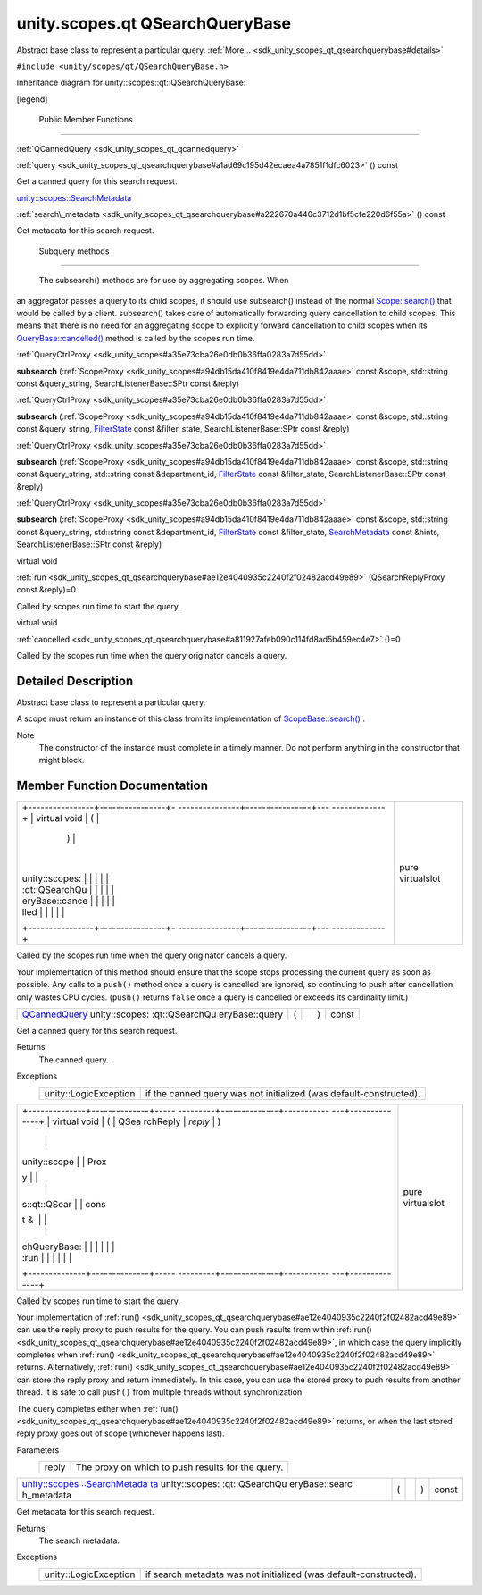 .. _sdk_unity_scopes_qt_qsearchquerybase:
unity.scopes.qt QSearchQueryBase
================================

Abstract base class to represent a particular query.
:ref:`More... <sdk_unity_scopes_qt_qsearchquerybase#details>`

``#include <unity/scopes/qt/QSearchQueryBase.h>``

Inheritance diagram for unity::scopes::qt::QSearchQueryBase:

|Inheritance graph|

[legend]

        Public Member Functions
-------------------------------

:ref:`QCannedQuery <sdk_unity_scopes_qt_qcannedquery>` 

:ref:`query <sdk_unity_scopes_qt_qsearchquerybase#a1ad69c195d42ecaea4a7851f1dfc6023>`
() const

 

| Get a canned query for this search request.

 

`unity::scopes::SearchMetadata </sdk/scopes/cpp/unity.scopes.SearchMetadata/>`_  

:ref:`search\_metadata <sdk_unity_scopes_qt_qsearchquerybase#a222670a440c3712d1bf5cfe220d6f55a>`
() const

 

| Get metadata for this search request.

 

        Subquery methods
------------------------

       \ The subsearch() methods are for use by aggregating scopes. When
an aggregator passes a query to its child scopes, it should use
subsearch() instead of the normal
`Scope::search() </sdk/scopes/cpp/unity.scopes.Scope/#a09976690ca801ecada50687df6046a29>`_ 
that would be called by a client. subsearch() takes care of
automatically forwarding query cancellation to child scopes. This means
that there is no need for an aggregating scope to explicitly forward
cancellation to child scopes when its
`QueryBase::cancelled() </sdk/scopes/cpp/unity.scopes.QueryBase/#a596b19dbfd6efe96b834be75a9b64c68>`_ 
method is called by the scopes run time.

:ref:`QueryCtrlProxy <sdk_unity_scopes#a35e73cba26e0db0b36ffa0283a7d55dd>` 

**subsearch**
(:ref:`ScopeProxy <sdk_unity_scopes#a94db15da410f8419e4da711db842aaae>`
const &scope, std::string const &query\_string, SearchListenerBase::SPtr
const &reply)

 

:ref:`QueryCtrlProxy <sdk_unity_scopes#a35e73cba26e0db0b36ffa0283a7d55dd>` 

**subsearch**
(:ref:`ScopeProxy <sdk_unity_scopes#a94db15da410f8419e4da711db842aaae>`
const &scope, std::string const &query\_string,
`FilterState </sdk/scopes/cpp/unity.scopes.FilterState/>`_  const
&filter\_state, SearchListenerBase::SPtr const &reply)

 

:ref:`QueryCtrlProxy <sdk_unity_scopes#a35e73cba26e0db0b36ffa0283a7d55dd>` 

**subsearch**
(:ref:`ScopeProxy <sdk_unity_scopes#a94db15da410f8419e4da711db842aaae>`
const &scope, std::string const &query\_string, std::string const
&department\_id,
`FilterState </sdk/scopes/cpp/unity.scopes.FilterState/>`_  const
&filter\_state, SearchListenerBase::SPtr const &reply)

 

:ref:`QueryCtrlProxy <sdk_unity_scopes#a35e73cba26e0db0b36ffa0283a7d55dd>` 

**subsearch**
(:ref:`ScopeProxy <sdk_unity_scopes#a94db15da410f8419e4da711db842aaae>`
const &scope, std::string const &query\_string, std::string const
&department\_id,
`FilterState </sdk/scopes/cpp/unity.scopes.FilterState/>`_  const
&filter\_state,
`SearchMetadata </sdk/scopes/cpp/unity.scopes.SearchMetadata/>`_  const
&hints, SearchListenerBase::SPtr const &reply)

 

virtual void 

:ref:`run <sdk_unity_scopes_qt_qsearchquerybase#ae12e4040935c2240f2f02482acd49e89>`
(QSearchReplyProxy const &reply)=0

 

| Called by scopes run time to start the query.

 

virtual void 

:ref:`cancelled <sdk_unity_scopes_qt_qsearchquerybase#a811927afeb090c114fd8ad5b459ec4e7>`
()=0

 

| Called by the scopes run time when the query originator cancels a
  query.

 

Detailed Description
--------------------

Abstract base class to represent a particular query.

A scope must return an instance of this class from its implementation of
`ScopeBase::search() </sdk/scopes/cpp/unity.scopes.ScopeBase/#a0e4969ff26dc1d396d74c56d896fd564>`_ .

Note
    The constructor of the instance must complete in a timely manner. Do
    not perform anything in the constructor that might block.

Member Function Documentation
-----------------------------

+--------------------------------------+--------------------------------------+
| +----------------+----------------+- | pure virtualslot                     |
| ---------------+----------------+--- |                                      |
| -------------+                       |                                      |
| | virtual void   | (              |  |                                      |
|                | )              |    |                                      |
|              |                       |                                      |
| | unity::scopes: |                |  |                                      |
|                |                |    |                                      |
|              |                       |                                      |
| | :qt::QSearchQu |                |  |                                      |
|                |                |    |                                      |
|              |                       |                                      |
| | eryBase::cance |                |  |                                      |
|                |                |    |                                      |
|              |                       |                                      |
| | lled           |                |  |                                      |
|                |                |    |                                      |
|              |                       |                                      |
| +----------------+----------------+- |                                      |
| ---------------+----------------+--- |                                      |
| -------------+                       |                                      |
+--------------------------------------+--------------------------------------+

Called by the scopes run time when the query originator cancels a query.

Your implementation of this method should ensure that the scope stops
processing the current query as soon as possible. Any calls to a
``push()`` method once a query is cancelled are ignored, so continuing
to push after cancellation only wastes CPU cycles. (``push()`` returns
``false`` once a query is cancelled or exceeds its cardinality limit.)

+----------------+----------------+----------------+----------------+----------------+
| `QCannedQuery  | (              |                | )              | const          |
| <sdk_unity_sco |                |                |                |                |
| pes_qt_qcanned |                |                |                |                |
| query>`_       |                |                |                |                |
| unity::scopes: |                |                |                |                |
| :qt::QSearchQu |                |                |                |                |
| eryBase::query |                |                |                |                |
+----------------+----------------+----------------+----------------+----------------+

Get a canned query for this search request.

Returns
    The canned query.

Exceptions
    +-------------------------+----------------------------------------------------------------------+
    | unity::LogicException   | if the canned query was not initialized (was default-constructed).   |
    +-------------------------+----------------------------------------------------------------------+

+--------------------------------------+--------------------------------------+
| +--------------+--------------+----- | pure virtualslot                     |
| ---------+--------------+----------- |                                      |
| ---+--------------+                  |                                      |
| | virtual void | (            | QSea |                                      |
| rchReply | *reply*      | )          |                                      |
|    |              |                  |                                      |
| | unity::scope |              | Prox |                                      |
| y        |              |            |                                      |
|    |              |                  |                                      |
| | s::qt::QSear |              | cons |                                      |
| t &      |              |            |                                      |
|    |              |                  |                                      |
| | chQueryBase: |              |      |                                      |
|          |              |            |                                      |
|    |              |                  |                                      |
| | :run         |              |      |                                      |
|          |              |            |                                      |
|    |              |                  |                                      |
| +--------------+--------------+----- |                                      |
| ---------+--------------+----------- |                                      |
| ---+--------------+                  |                                      |
+--------------------------------------+--------------------------------------+

Called by scopes run time to start the query.

Your implementation of
:ref:`run() <sdk_unity_scopes_qt_qsearchquerybase#ae12e4040935c2240f2f02482acd49e89>`
can use the reply proxy to push results for the query. You can push
results from within
:ref:`run() <sdk_unity_scopes_qt_qsearchquerybase#ae12e4040935c2240f2f02482acd49e89>`,
in which case the query implicitly completes when
:ref:`run() <sdk_unity_scopes_qt_qsearchquerybase#ae12e4040935c2240f2f02482acd49e89>`
returns. Alternatively,
:ref:`run() <sdk_unity_scopes_qt_qsearchquerybase#ae12e4040935c2240f2f02482acd49e89>`
can store the reply proxy and return immediately. In this case, you can
use the stored proxy to push results from another thread. It is safe to
call ``push()`` from multiple threads without synchronization.

The query completes either when
:ref:`run() <sdk_unity_scopes_qt_qsearchquerybase#ae12e4040935c2240f2f02482acd49e89>`
returns, or when the last stored reply proxy goes out of scope
(whichever happens last).

Parameters
    +---------+-----------------------------------------------------+
    | reply   | The proxy on which to push results for the query.   |
    +---------+-----------------------------------------------------+

+----------------+----------------+----------------+----------------+----------------+
| `unity::scopes | (              |                | )              | const          |
| ::SearchMetada |                |                |                |                |
| ta </sdk/scope |                |                |                |                |
| s/cpp/unity.sc |                |                |                |                |
| opes.SearchMet |                |                |                |                |
| adata/>`_      |                |                |                |                |
| unity::scopes: |                |                |                |                |
| :qt::QSearchQu |                |                |                |                |
| eryBase::searc |                |                |                |                |
| h\_metadata    |                |                |                |                |
+----------------+----------------+----------------+----------------+----------------+

Get metadata for this search request.

Returns
    The search metadata.

Exceptions
    +-------------------------+---------------------------------------------------------------------+
    | unity::LogicException   | if search metadata was not initialized (was default-constructed).   |
    +-------------------------+---------------------------------------------------------------------+

.. |Inheritance graph| image:: /mediasdk_unity_scopes_qt_qsearchquerybaseclassunity_1_1scopes_1_1qt_1_1_q_search_query_base__inherit__graph.png


